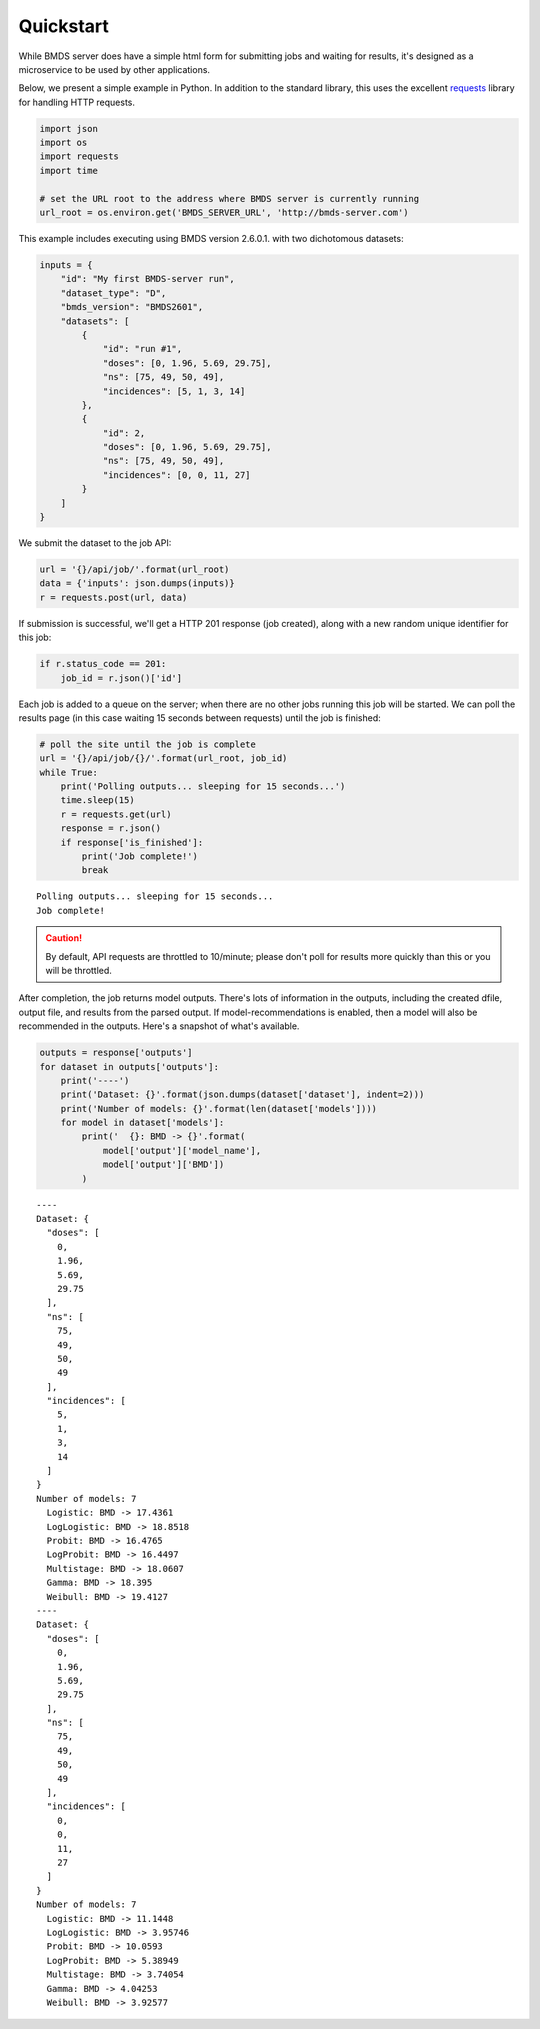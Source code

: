 Quickstart
==========

While BMDS server does have a simple html form for submitting jobs
and waiting for results, it's designed as a microservice to be used by other
applications.

Below, we present a simple example in Python. In addition to the standard
library, this uses the excellent
`requests <http://docs.python-requests.org/en/master/>`__ library for
handling HTTP requests.

.. code:: python

    import json
    import os
    import requests
    import time

    # set the URL root to the address where BMDS server is currently running
    url_root = os.environ.get('BMDS_SERVER_URL', 'http://bmds-server.com')

This example includes executing using BMDS version 2.6.0.1. with two
dichotomous datasets:

.. code:: python

    inputs = {
        "id": "My first BMDS-server run",
        "dataset_type": "D",
        "bmds_version": "BMDS2601",
        "datasets": [
            {
                "id": "run #1",
                "doses": [0, 1.96, 5.69, 29.75],
                "ns": [75, 49, 50, 49],
                "incidences": [5, 1, 3, 14]
            },
            {
                "id": 2,
                "doses": [0, 1.96, 5.69, 29.75],
                "ns": [75, 49, 50, 49],
                "incidences": [0, 0, 11, 27]
            }
        ]
    }

We submit the dataset to the job API:

.. code:: python

    url = '{}/api/job/'.format(url_root)
    data = {'inputs': json.dumps(inputs)}
    r = requests.post(url, data)

If submission is successful, we'll get a HTTP 201 response (job
created), along with a new random unique identifier for this job:

.. code:: python

    if r.status_code == 201:
        job_id = r.json()['id']

Each job is added to a queue on the server; when there are no other jobs
running this job will be started. We can poll the results page (in this
case waiting 15 seconds between requests) until the job is finished:

.. code:: python

    # poll the site until the job is complete
    url = '{}/api/job/{}/'.format(url_root, job_id)
    while True:
        print('Polling outputs... sleeping for 15 seconds...')
        time.sleep(15)
        r = requests.get(url)
        response = r.json()
        if response['is_finished']:
            print('Job complete!')
            break


.. parsed-literal::

    Polling outputs... sleeping for 15 seconds...
    Job complete!


.. caution::
    By default, API requests are throttled to 10/minute; please don't poll for
    results more quickly than this or you will be throttled.

After completion, the job returns model outputs. There's lots of
information in the outputs, including the created dfile, output file,
and results from the parsed output. If model-recommendations is enabled,
then a model will also be recommended in the outputs. Here's a
snapshot of what's available.

.. code:: python

    outputs = response['outputs']
    for dataset in outputs['outputs']:
        print('----')
        print('Dataset: {}'.format(json.dumps(dataset['dataset'], indent=2)))
        print('Number of models: {}'.format(len(dataset['models'])))
        for model in dataset['models']:
            print('  {}: BMD -> {}'.format(
                model['output']['model_name'],
                model['output']['BMD'])
            )


.. parsed-literal::

    ----
    Dataset: {
      "doses": [
        0,
        1.96,
        5.69,
        29.75
      ],
      "ns": [
        75,
        49,
        50,
        49
      ],
      "incidences": [
        5,
        1,
        3,
        14
      ]
    }
    Number of models: 7
      Logistic: BMD -> 17.4361
      LogLogistic: BMD -> 18.8518
      Probit: BMD -> 16.4765
      LogProbit: BMD -> 16.4497
      Multistage: BMD -> 18.0607
      Gamma: BMD -> 18.395
      Weibull: BMD -> 19.4127
    ----
    Dataset: {
      "doses": [
        0,
        1.96,
        5.69,
        29.75
      ],
      "ns": [
        75,
        49,
        50,
        49
      ],
      "incidences": [
        0,
        0,
        11,
        27
      ]
    }
    Number of models: 7
      Logistic: BMD -> 11.1448
      LogLogistic: BMD -> 3.95746
      Probit: BMD -> 10.0593
      LogProbit: BMD -> 5.38949
      Multistage: BMD -> 3.74054
      Gamma: BMD -> 4.04253
      Weibull: BMD -> 3.92577

